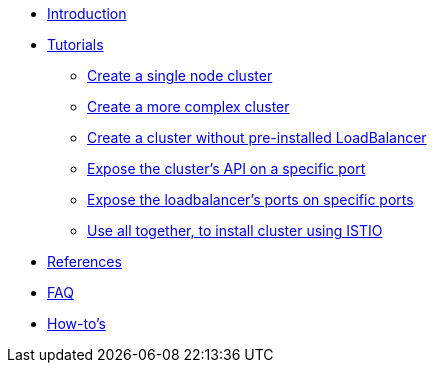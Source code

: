 * xref:index.adoc[Introduction]
* xref:tutorials.adoc[Tutorials]
** xref:tutorials.adoc#_create_a_single_node_cluster[Create a single node cluster]
** xref:tutorials.adoc#_create_a_more_complex_cluster[Create a more complex cluster]
** xref:tutorials.adoc#_create_a_cluster_without_pre_installed_loadbalancer[Create a cluster without pre-installed LoadBalancer]
** xref:tutorials.adoc#_expose_the_clusters_api_on_a_specific_port[Expose the cluster’s API on a specific port]
** xref:tutorials.adoc#_expose_the_loadbalancers_ports_on_specific_ports[Expose the loadbalancer’s ports on specific ports]
** xref:tutorials.adoc#_use_all_together_to_install_cluster_using_istio[Use all together, to install cluster using ISTIO]
* xref:references.adoc[References]
* xref:faq.adoc[FAQ]
* xref:howto.adoc[How-to's]